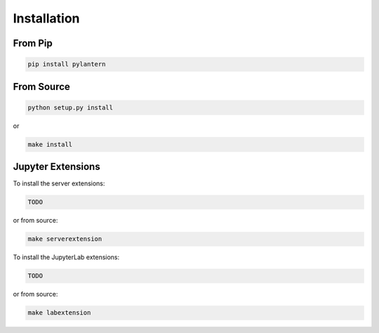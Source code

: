 ============
Installation
============

From Pip
============

.. code:: bash

    pip install pylantern

From Source
============

.. code:: bash

    python setup.py install

or 

.. code:: bash

    make install


Jupyter Extensions
==================
To install the server extensions:

.. code:: bash

    TODO 

or from source:

.. code:: bash

    make serverextension

To install the JupyterLab extensions:

.. code:: bash

    TODO

or from source:

.. code:: bash

    make labextension

